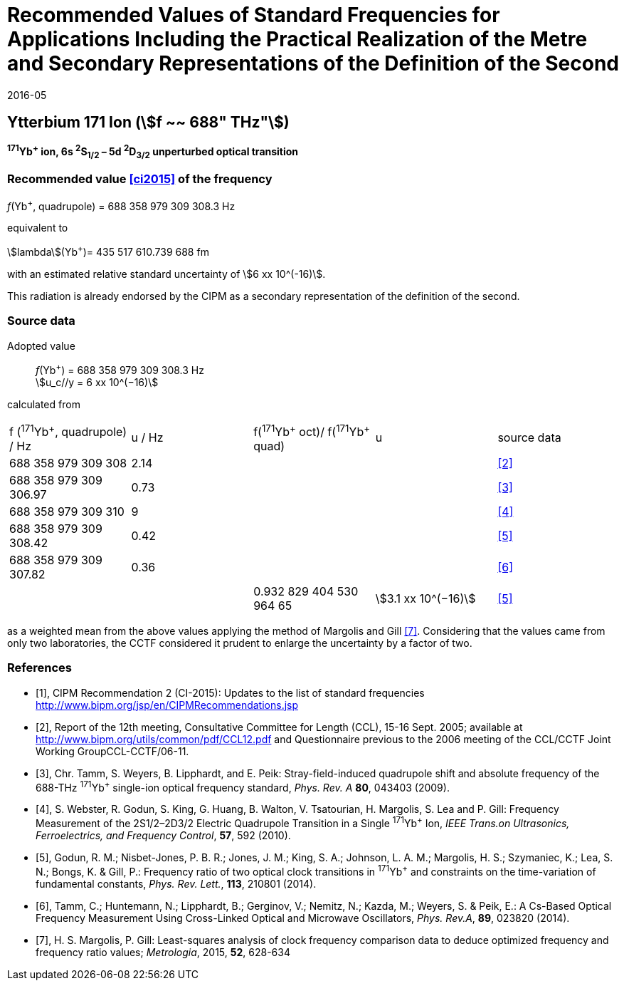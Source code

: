 = Recommended Values of Standard Frequencies for Applications Including the Practical Realization of the Metre and Secondary Representations of the Definition of the Second
:appendix: 2
:partnumber: 1
:edition: 9
:copyright-year: 2019
:language: en
:docnumber: 
:title-en: 
:title-fr: 
:doctype: guide
:parent-document: si-brochure.adoc
:committee-acronym: CCL-CCTF-WGFS
:committee-en: CCL-CCTF Frequency Standards Working Group
:si-aspect: m_c_deltanu
:docstage: in-force
:confirmed-date: 2015-10
:revdate: 2016-05
:docsubstage: 60
:imagesdir: images
:mn-document-class: bipm
:mn-output-extensions: xml,html,pdf,rxl
:local-cache-only:
:data-uri-image:

== Ytterbium 171 Ion (stem:[f ~~ 688" THz"])

*^171^Yb^+^ ion, 6s ^2^S~1/2~ – 5d ^2^D~3/2~ unperturbed optical transition*

=== Recommended value <<ci2015>> of the frequency

_f_(Yb^+^, quadrupole) = 688 358 979 309 308.3 Hz

equivalent to

stem:[lambda](Yb^+^)= 435 517 610.739 688 fm

with an estimated relative standard uncertainty of stem:[6 xx 10^(-16)].

This radiation is already endorsed by the CIPM as a secondary representation of the definition of the second.

=== Source data

[align=left]
Adopted value:: _f_(Yb^+^) = 688 358 979 309 308.3 Hz +
stem:[u_c//y = 6 xx 10^(−16)]

calculated from

[cols="<,^,^,^,^"]
[%unnumbered]
|===
| f (^171^Yb^+^, quadrupole) / Hz | u / Hz | f(^171^Yb^\+^ oct)/ f(^171^Yb^+^ quad) | u | source data
| 688 358 979 309 308 | 2.14 | | | <<ccl2005>>
| 688 358 979 309 306.97 | 0.73 | | | <<tamm2009>>
| 688 358 979 309 310 | 9 | | | <<webster>>
| 688 358 979 309 308.42 | 0.42 | | | <<godun>>
| 688 358 979 309 307.82 | 0.36 | | | <<tamm2014>>
| | | 0.932 829 404 530 964 65 | stem:[3.1 xx 10^(−16)] | <<godun>>
|===

as a weighted mean from the above values applying the method of Margolis and Gill <<margolis>>. Considering that the values came from only two laboratories, the CCTF considered it prudent to enlarge the uncertainty by a factor of two.

[bibliography]
=== References

* [[[ci2015,1]]], CIPM Recommendation 2 (CI-2015): Updates to the list of standard frequencies http://www.bipm.org/jsp/en/CIPMRecommendations.jsp

* [[[ccl2005,2]]], Report of the 12th meeting, Consultative Committee for Length (CCL), 15-16 Sept. 2005; available at http://www.bipm.org/utils/common/pdf/CCL12.pdf and Questionnaire previous to the 2006 meeting of the CCL/CCTF Joint Working GroupCCL-CCTF/06-11.

* [[[tamm2009,3]]], Chr. Tamm, S. Weyers, B. Lipphardt, and E. Peik: Stray-field-induced quadrupole shift and absolute frequency of the 688-THz ^171^Yb^+^ single-ion optical frequency standard, _Phys. Rev. A_ *80*, 043403 (2009).

* [[[webster,4]]], S. Webster, R. Godun, S. King, G. Huang, B. Walton, V. Tsatourian, H. Margolis, S. Lea and P. Gill: Frequency Measurement of the 2S1/2–2D3/2 Electric Quadrupole Transition in a Single ^171^Yb^+^ Ion, _IEEE Trans.on Ultrasonics, Ferroelectrics, and Frequency Control_, *57*, 592 (2010).

* [[[godun,5]]], Godun, R. M.; Nisbet-Jones, P. B. R.; Jones, J. M.; King, S. A.; Johnson, L. A. M.; Margolis, H. S.; Szymaniec, K.; Lea, S. N.; Bongs, K. & Gill, P.: Frequency ratio of two optical clock transitions in ^171^Yb^+^ and constraints on the time-variation of fundamental constants, _Phys. Rev. Lett._, *113*, 210801 (2014).

* [[[tamm2014,6]]], Tamm, C.; Huntemann, N.; Lipphardt, B.; Gerginov, V.; Nemitz, N.; Kazda, M.; Weyers, S. & Peik, E.: A Cs-Based Optical Frequency Measurement Using Cross-Linked Optical and Microwave Oscillators, _Phys. Rev.A_, *89*, 023820 (2014).

* [[[margolis,7]]], H. S. Margolis, P. Gill: Least-squares analysis of clock frequency comparison data to deduce optimized frequency and frequency ratio values; _Metrologia_, 2015, *52*, 628-634